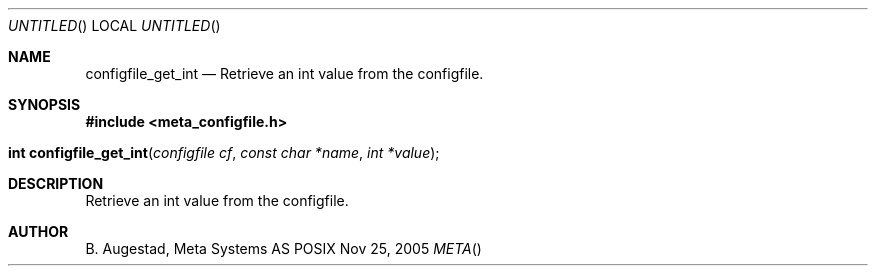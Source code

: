 .Dd Nov 25, 2005
.Os POSIX
.Dt META
.Th configfile_get_int 3
.Sh NAME
.Nm configfile_get_int
.Nd Retrieve an int value from the configfile.
.Sh SYNOPSIS
.Fd #include <meta_configfile.h>
.Fo "int configfile_get_int"
.Fa "configfile cf"
.Fa "const char *name"
.Fa "int *value"
.Fc
.Sh DESCRIPTION
Retrieve an int value from the configfile.
.Sh AUTHOR
.An B. Augestad, Meta Systems AS

